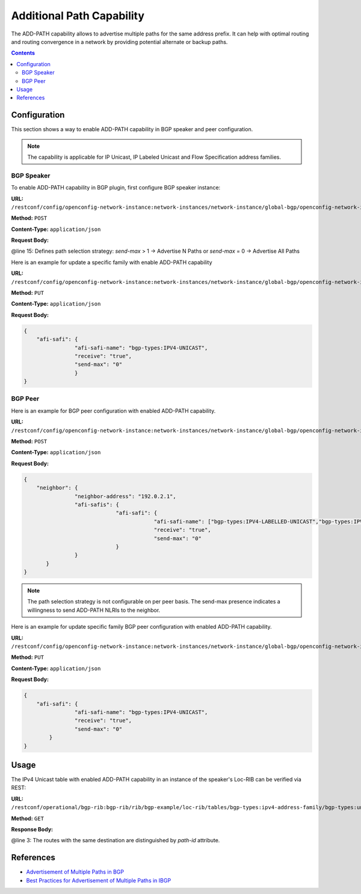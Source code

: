 .. _bgp-user-guide-additional-path-capability:

Additional Path Capability
==========================
The ADD-PATH capability allows to advertise multiple paths for the same address prefix.
It can help with optimal routing and routing convergence in a network by providing potential alternate or backup paths.

.. contents:: Contents
   :depth: 2
   :local:

Configuration
^^^^^^^^^^^^^
This section shows a way to enable ADD-PATH capability in BGP speaker and peer configuration.

.. note:: The capability is applicable for IP Unicast, IP Labeled Unicast and Flow Specification address families.

BGP Speaker
'''''''''''
To enable ADD-PATH capability in BGP plugin, first configure BGP speaker instance:

**URL:** ``/restconf/config/openconfig-network-instance:network-instances/network-instance/global-bgp/openconfig-network-instance:protocols``

**Method:** ``POST``

**Content-Type:** ``application/json``

**Request Body:**

.. code-block:: json
   :linenos:
   :emphasize-lines: 15

   {       
       "protocol": {
                   "name": "bgp-example",
                   "identifier": "openconfig-policy-types:BGP",
                   "bgp": {
                          "global": {
                                    "config": {
                                              "router-id": "192.0.2.2",
                                              "as": "65000"
                                    },
                                    "afi-safis": {
                                                 "afi-safi": {
                                                             "afi-safe-name": "bgp-types:IPV4-UNICAST",
                                                             "receive": "true",
                                                             "send-max": "2"
                                                 }
                                    }
                          }
                   }
           }
   }
   
@line 15: Defines path selection strategy: *send-max* > 1 -> Advertise N Paths or *send-max* = 0 -> Advertise All Paths

Here is an example for update a specific family with enable ADD-PATH capability

**URL:** ``/restconf/config/openconfig-network-instance:network-instances/network-instance/global-bgp/openconfig-network-instance:protocols/protocol/openconfig-policy-types:BGP/bgp-example/bgp/global/afi-safis/afi-safi/openconfig-bgp-types:IPV4%2DUNICAST``

**Method:** ``PUT``

**Content-Type:** ``application/json``

**Request Body:**

.. code-block:: json

   {       
       "afi-safi": {
                   "afi-safi-name": "bgp-types:IPV4-UNICAST",
                   "receive": "true",
                   "send-max": "0"
                   }
   }
    
BGP Peer
''''''''
Here is an example for BGP peer configuration with enabled ADD-PATH capability.

**URL:** ``/restconf/config/openconfig-network-instance:network-instances/network-instance/global-bgp/openconfig-network-instance:protocols/protocol/openconfig-policy-types:BGP/bgp-example/bgp/neighbors``

**Method:** ``POST``

**Content-Type:** ``application/json``

**Request Body:**

.. code-block:: json

   {       
       "neighbor": {
                   "neighbor-address": "192.0.2.1",
                   "afi-safis": {
                                "afi-safi": {
                                            "afi-safi-name": ["bgp-types:IPV4-LABELLED-UNICAST","bgp-types:IPV4-UNICAST"],
                                            "receive": "true",
                                            "send-max": "0"
                                }
                   }
          }
   }
                   
.. note:: The path selection strategy is not configurable on per peer basis. The send-max presence indicates a willingness to send ADD-PATH NLRIs to the neighbor.

Here is an example for update specific family BGP peer configuration with enabled ADD-PATH capability.

**URL:** ``/restconf/config/openconfig-network-instance:network-instances/network-instance/global-bgp/openconfig-network-instance:protocols/protocol/openconfig-policy-types:BGP/bgp-example/bgp/neighbors/neighbor/192.0.2.1/afi-safis/afi-safi/openconfig-bgp-types:IPV4%2DUNICAST``

**Method:** ``PUT``

**Content-Type:** ``application/json``

**Request Body:**

.. code-block:: json

   {       
       "afi-safi": {
                   "afi-safi-name": "bgp-types:IPV4-UNICAST",
                   "receive": "true",
                   "send-max": "0"
           }
   }
   
Usage
^^^^^
The IPv4 Unicast table with enabled ADD-PATH capability in an instance of the speaker's Loc-RIB can be verified via REST:

**URL:** ``/restconf/operational/bgp-rib:bgp-rib/rib/bgp-example/loc-rib/tables/bgp-types:ipv4-address-family/bgp-types:unicast-subsequent-address-family/ipv4-routes``

**Method:** ``GET``

**Response Body:**

.. code-block:: json
   :linenos:
   :emphasize-lines: 3

   {       
       "ipv4-routes": [{
                                    "path-id": "1",
                                    "prefix": "193.0.2.1/32",
                                    "attributes" : {
                                                   "as-path": null,
                                                   "origin": {
                                                             "value": "igp"
                                                   },
                                                   "local-pref": {
                                                                 "pref": "100"
                                                   },
                                                   "ipv4-next-hop": {
                                                                    "global": "10.0.0.1"
                                                   }
                                    }
                      },
                      {
                                    "path-id": "2",
                                    "prefix": "193.0.2.1/32",
                                    "attributes" : {
                                                   "as-path": null,
                                                   "origin": {
                                                             "value": "igp"
                                                   },
                                                   "local-pref": {
                                                                 "pref": "100"
                                                   },
                                                   "ipv4-next-hop": {
                                                                    "global": "10.0.0.2"
                                                   }
                                    }
                      }]
   }                                                                 

@line 3: The routes with the same destination are distinguished by *path-id* attribute.

References
^^^^^^^^^^
* `Advertisement of Multiple Paths in BGP <https://tools.ietf.org/html/rfc7911>`_
* `Best Practices for Advertisement of Multiple Paths in IBGP <https://tools.ietf.org/html/draft-ietf-idr-add-paths-guidelines-08>`_
